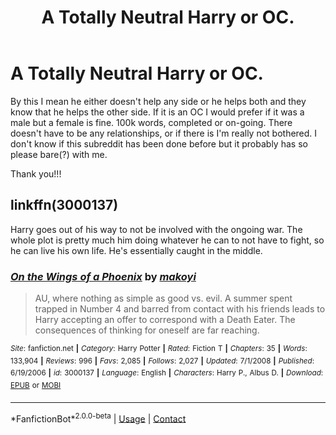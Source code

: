 #+TITLE: A Totally Neutral Harry or OC.

* A Totally Neutral Harry or OC.
:PROPERTIES:
:Author: WitchingH0ur666
:Score: 1
:DateUnix: 1598876172.0
:DateShort: 2020-Aug-31
:FlairText: Request
:END:
By this I mean he either doesn't help any side or he helps both and they know that he helps the other side. If it is an OC I would prefer if it was a male but a female is fine. 100k words, completed or on-going. There doesn't have to be any relationships, or if there is I'm really not bothered. I don't know if this subreddit has been done before but it probably has so please bare(?) with me.

Thank you!!!


** linkffn(3000137)

Harry goes out of his way to not be involved with the ongoing war. The whole plot is pretty much him doing whatever he can to not have to fight, so he can live his own life. He's essentially caught in the middle.
:PROPERTIES:
:Author: Lord_Anarchy
:Score: 2
:DateUnix: 1598900444.0
:DateShort: 2020-Aug-31
:END:

*** [[https://www.fanfiction.net/s/3000137/1/][*/On the Wings of a Phoenix/*]] by [[https://www.fanfiction.net/u/944495/makoyi][/makoyi/]]

#+begin_quote
  AU, where nothing as simple as good vs. evil. A summer spent trapped in Number 4 and barred from contact with his friends leads to Harry accepting an offer to correspond with a Death Eater. The consequences of thinking for oneself are far reaching.
#+end_quote

^{/Site/:} ^{fanfiction.net} ^{*|*} ^{/Category/:} ^{Harry} ^{Potter} ^{*|*} ^{/Rated/:} ^{Fiction} ^{T} ^{*|*} ^{/Chapters/:} ^{35} ^{*|*} ^{/Words/:} ^{133,904} ^{*|*} ^{/Reviews/:} ^{996} ^{*|*} ^{/Favs/:} ^{2,085} ^{*|*} ^{/Follows/:} ^{2,027} ^{*|*} ^{/Updated/:} ^{7/1/2008} ^{*|*} ^{/Published/:} ^{6/19/2006} ^{*|*} ^{/id/:} ^{3000137} ^{*|*} ^{/Language/:} ^{English} ^{*|*} ^{/Characters/:} ^{Harry} ^{P.,} ^{Albus} ^{D.} ^{*|*} ^{/Download/:} ^{[[http://www.ff2ebook.com/old/ffn-bot/index.php?id=3000137&source=ff&filetype=epub][EPUB]]} ^{or} ^{[[http://www.ff2ebook.com/old/ffn-bot/index.php?id=3000137&source=ff&filetype=mobi][MOBI]]}

--------------

*FanfictionBot*^{2.0.0-beta} | [[https://github.com/FanfictionBot/reddit-ffn-bot/wiki/Usage][Usage]] | [[https://www.reddit.com/message/compose?to=tusing][Contact]]
:PROPERTIES:
:Author: FanfictionBot
:Score: 1
:DateUnix: 1598900468.0
:DateShort: 2020-Aug-31
:END:
